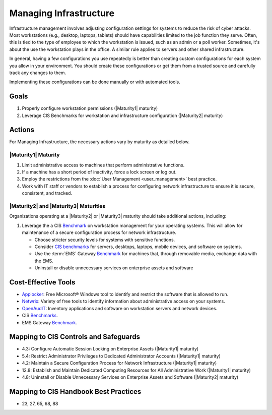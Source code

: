 ..
  Created by: mike garcia
  To: managing infrastructure

.. |bp_title| replace:: Managing Infrastructure

|bp_title|
----------------------------------------------

Infrastructure management involves adjusting configuration settings for systems to reduce the risk of cyber attacks. Most workstations (e.g., desktop, laptops, tablets) should have capabilities limited to the job function they serve. Often, this is tied to the type of employee to which the workstation is issued, such as an admin or a poll worker. Sometimes, it's about the use the workstation plays in the office. A similar rule applies to servers and other shared infrastructure. 

In general, having a few configurations you use repeatedly is better than creating custom configurations for each system you allow in your environment. You should create these configurations or get them from a trusted source and carefully track any changes to them.

Implementing these configurations can be done manually or with automated tools.

Goals
**********************************************

#. Properly configure workstation permissions (|Maturity1| maturity)
#. Leverage CIS Benchmarks for workstation and infrastructure configuration (|Maturity2| maturity)

Actions
**********************************************

For |bp_title|, the necessary actions vary by maturity as detailed below.

.. _managing-infrastructure-maturity-one:

|Maturity1| Maturity
&&&&&&&&&&&&&&&&&&&&&&&&&&&&&&&&&&&&&&&&&&&&&&

#. Limit administrative access to machines that perform administrative functions.
#. If a machine has a short period of inactivity, force a lock screen or log out.
#. Employ the restrictions from the :doc:`User Management <user_management>` best practice.
#. Work with IT staff or vendors to establish a process for configuring network infrastructure to ensure it is secure, consistent, and tracked.

.. _managing-infrastructure-maturity-two-three:

|Maturity2| and |Maturity3| Maturities
&&&&&&&&&&&&&&&&&&&&&&&&&&&&&&&&&&&&&&&&&&&&&&

Organizations operating at a |Maturity2| or |Maturity3| maturity should take additional actions, including:

#. Leverage the a CIS `Benchmark <https://www.cisecurity.org/cis-benchmarks/>`_ on workstation management for your operating systems. This will allow for maintenance of a secure configuration process for network infrastructure.

   * Choose stricter security levels for systems with sensitive functions.
   * Consider `CIS benchmarks <https://www.cisecurity.org/benchmark>`_ for servers, desktops, laptops, mobile devices, and software on systems.
   * Use the :term:`EMS` Gateway `Benchmark <https://www.cisecurity.org/insights/blog/new-guidance-to-secure-election-management-system-machines>`_ for machines that, through removable media, exchange data with the EMS.
   * Uninstall or disable unnecessary services on enterprise assets and software

Cost-Effective Tools
**********************************************

* `Applocker <https://technet.microsoft.com/en-us/library/dd759117(v=ws.11).aspx>`_: Free Microsoft® Windows tool to identify and restrict the software that is allowed to run.
* `Netwrix <https://www.netwrix.com>`_: Variety of free tools to identify information about administrative access on your systems.
* `OpenAudIT <http://www.open-audit.org/>`_: Inventory applications and software on workstation servers and network devices.
* CIS `Benchmarks <https://www.cisecurity.org/benchmark>`_.
* EMS Gateway `Benchmark <https://www.cisecurity.org/insights/blog/new-guidance-to-secure-election-management-system-machines>`_. 

Mapping to CIS Controls and Safeguards
**********************************************

* 4.3: Configure Automatic Session Locking on Enterprise Assets (|Maturity1| maturity)
* 5.4: Restrict Administrator Privileges to Dedicated Administrator Accounts (|Maturity1| maturity)
* 4.2: Maintain a Secure Configuration Process for Network Infrastructure (|Maturity1| maturity)
* 12.8: Establish and Maintain Dedicated Computing Resources for All Administrative Work (|Maturity1| maturity)
* 4.8: Uninstall or Disable Unnecessary Services on Enterprise Assets and Software (|Maturity2| maturity)

Mapping to CIS Handbook Best Practices
****************************************

* 23, 27, 65, 68, 88
